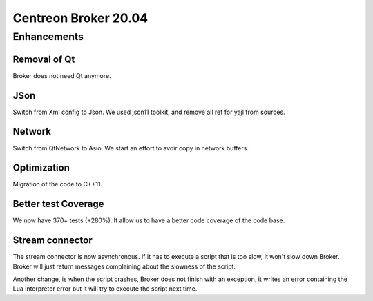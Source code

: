 =======================
Centreon Broker 20.04
=======================

************
Enhancements
************

Removal of Qt
=============
Broker does not need Qt anymore.

JSon
=====
Switch from Xml config to Json. We used json11 toolkit, and remove
all ref for yajl from sources.

Network
========
Switch from QtNetwork to Asio. We start an effort to avoir copy in network
buffers.

Optimization
============
Migration of the code to C++11.

Better test Coverage
====================
We now have 370+ tests (+280%). It allow us to have a better code coverage
of the code base.

Stream connector
================

The stream connector is now asynchronous. If it has to execute a script that
is too slow, it won't slow down Broker. Broker will just return messages
complaining about the slowness of the script.

Another change, is when the script crashes, Broker does not finish with an
exception, it writes an error containing the Lua interpreter error but it will
try to execute the script next time.
